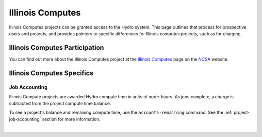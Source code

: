Illinois Computes
====================

Illinois Computes projects can be granted access to the Hydro system.  This page outlines that process for prospective users and projects, and provides pointers to specific differences for Illinois computes projects, such as for charging.

Illinois Computes Participation
--------------------------------

You can find out more about the Illinois Computes project at the `Illinois Computes`_  page on the NCSA_ website.

.. _Illinois Computes: https://www.ncsa.illinois.edu/about/illinois-computes
.. _NCSA: https://www.ncsa.illinois.edu

Illinois Computes Specifics
----------------------------

Job Accounting
~~~~~~~~~~~~~~~

Illinois Compute projects are awarded Hydro compute time in units of node-hours. As jobs complete, a charge is subtracted from the project compute time balance. 

To see a project's balance and remaining compute time, use the ``accounts-remaining`` command. See the :ref:`project-job-accounting` section for more information.

|
